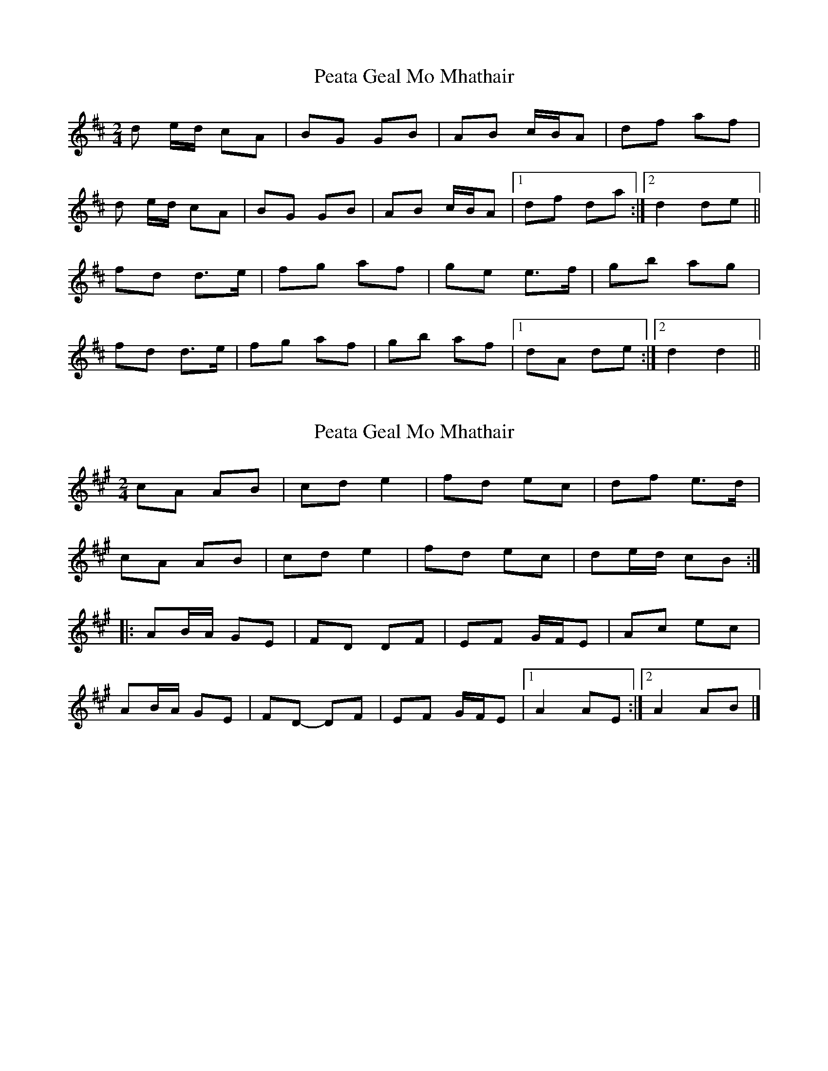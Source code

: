 X: 1
T: Peata Geal Mo Mhathair
Z: Ptarmigan
S: https://thesession.org/tunes/5185#setting5185
R: polka
M: 2/4
L: 1/8
K: Dmaj
d e/d/ cA|BG GB|AB c/B/A|df af|
d e/d/ cA|BG GB|AB c/B/A|1 df da:|2 d2 de||
fd d>e|fg af|ge e>f|gb ag|
fd d>e|fg af|gb af|1 dA de:|2 d2 d2||
X: 2
T: Peata Geal Mo Mhathair
Z: ceolachan
S: https://thesession.org/tunes/5185#setting17458
R: polka
M: 2/4
L: 1/8
K: Amaj
cA AB | cd e2 | fd ec | df e>d |cA AB | cd e2 | fd ec | de/d/ cB :||: AB/A/ GE | FD DF | EF G/F/E | Ac ec |AB/A/ GE | FD- DF | EF G/F/E |[1 A2 AE :|[2 A2 AB |]
